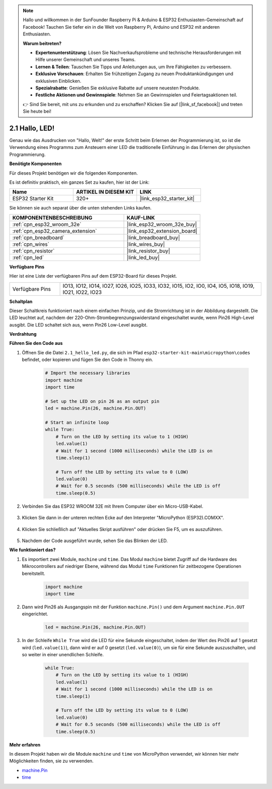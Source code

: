 .. note::

    Hallo und willkommen in der SunFounder Raspberry Pi & Arduino & ESP32 Enthusiasten-Gemeinschaft auf Facebook! Tauchen Sie tiefer ein in die Welt von Raspberry Pi, Arduino und ESP32 mit anderen Enthusiasten.

    **Warum beitreten?**

    - **Expertenunterstützung**: Lösen Sie Nachverkaufsprobleme und technische Herausforderungen mit Hilfe unserer Gemeinschaft und unseres Teams.
    - **Lernen & Teilen**: Tauschen Sie Tipps und Anleitungen aus, um Ihre Fähigkeiten zu verbessern.
    - **Exklusive Vorschauen**: Erhalten Sie frühzeitigen Zugang zu neuen Produktankündigungen und exklusiven Einblicken.
    - **Spezialrabatte**: Genießen Sie exklusive Rabatte auf unsere neuesten Produkte.
    - **Festliche Aktionen und Gewinnspiele**: Nehmen Sie an Gewinnspielen und Feiertagsaktionen teil.

    👉 Sind Sie bereit, mit uns zu erkunden und zu erschaffen? Klicken Sie auf [|link_sf_facebook|] und treten Sie heute bei!

.. _py_blink:

2.1 Hallo, LED!
=======================================

Genau wie das Ausdrucken von "Hallo, Welt!" der erste Schritt beim Erlernen der Programmierung ist, so ist die Verwendung eines Programms zum Ansteuern einer LED die traditionelle Einführung in das Erlernen der physischen Programmierung.

**Benötigte Komponenten**

Für dieses Projekt benötigen wir die folgenden Komponenten.

Es ist definitiv praktisch, ein ganzes Set zu kaufen, hier ist der Link:

.. list-table::
    :widths: 20 20 20
    :header-rows: 1

    *   - Name	
        - ARTIKEL IN DIESEM KIT
        - LINK
    *   - ESP32 Starter Kit
        - 320+
        - |link_esp32_starter_kit|

Sie können sie auch separat über die unten stehenden Links kaufen.

.. list-table::
    :widths: 30 20
    :header-rows: 1

    *   - KOMPONENTENBESCHREIBUNG
        - KAUF-LINK

    *   - :ref:`cpn_esp32_wroom_32e`
        - |link_esp32_wroom_32e_buy|
    *   - :ref:`cpn_esp32_camera_extension`
        - |link_esp32_extension_board|
    *   - :ref:`cpn_breadboard`
        - |link_breadboard_buy|
    *   - :ref:`cpn_wires`
        - |link_wires_buy|
    *   - :ref:`cpn_resistor`
        - |link_resistor_buy|
    *   - :ref:`cpn_led`
        - |link_led_buy|

**Verfügbare Pins**

Hier ist eine Liste der verfügbaren Pins auf dem ESP32-Board für dieses Projekt.

.. list-table::
    :widths: 5 20 

    * - Verfügbare Pins
      - IO13, IO12, IO14, IO27, IO26, IO25, IO33, IO32, IO15, IO2, IO0, IO4, IO5, IO18, IO19, IO21, IO22, IO23

**Schaltplan**

.. image:: ../../img/circuit/circuit_2.1_led.png

Dieser Schaltkreis funktioniert nach einem einfachen Prinzip, und die Stromrichtung ist in der Abbildung dargestellt. Die LED leuchtet auf, nachdem der 220-Ohm-Strombegrenzungswiderstand eingeschaltet wurde, wenn Pin26 High-Level ausgibt. Die LED schaltet sich aus, wenn Pin26 Low-Level ausgibt.

**Verdrahtung**

.. image:: ../../img/wiring/2.1_hello_led_bb.png

**Führen Sie den Code aus**

#. Öffnen Sie die Datei ``2.1_hello_led.py``, die sich im Pfad ``esp32-starter-kit-main\micropython\codes`` befindet, oder kopieren und fügen Sie den Code in Thonny ein.

    .. code-block:: python

        # Import the necessary libraries
        import machine
        import time

        # Set up the LED on pin 26 as an output pin
        led = machine.Pin(26, machine.Pin.OUT)

        # Start an infinite loop
        while True:
            # Turn on the LED by setting its value to 1 (HIGH)
            led.value(1)
            # Wait for 1 second (1000 milliseconds) while the LED is on
            time.sleep(1)

            # Turn off the LED by setting its value to 0 (LOW)
            led.value(0)
            # Wait for 0.5 seconds (500 milliseconds) while the LED is off
            time.sleep(0.5)

#. Verbinden Sie das ESP32 WROOM 32E mit Ihrem Computer über ein Micro-USB-Kabel.

    .. image:: ../../img/plugin_esp32.png
        :width: 600
        :align: center

#. Klicken Sie dann in der unteren rechten Ecke auf den Interpreter "MicroPython (ESP32).COMXX".

    .. image:: ../python_start/img/sec_inter.png

#. Klicken Sie schließlich auf "Aktuelles Skript ausführen" oder drücken Sie F5, um es auszuführen.

    .. image:: ../python_start/img/quick_guide2.png

#. Nachdem der Code ausgeführt wurde, sehen Sie das Blinken der LED.

**Wie funktioniert das?**

#. Es importiert zwei Module, ``machine`` und ``time``. Das Modul ``machine`` bietet Zugriff auf die Hardware des Mikrocontrollers auf niedriger Ebene, während das Modul ``time`` Funktionen für zeitbezogene Operationen bereitstellt.

    .. code-block:: python

        import machine
        import time

#. Dann wird Pin26 als Ausgangspin mit der Funktion ``machine.Pin()`` und dem Argument ``machine.Pin.OUT`` eingerichtet. 

    .. code-block:: python

        led = machine.Pin(26, machine.Pin.OUT)

#. In der Schleife ``While True`` wird die LED für eine Sekunde eingeschaltet, indem der Wert des Pin26 auf 1 gesetzt wird (``led.value(1)``), dann wird er auf 0 gesetzt (``led.value(0)``), um sie für eine Sekunde auszuschalten, und so weiter in einer unendlichen Schleife.

    .. code-block:: python
        
        while True:
            # Turn on the LED by setting its value to 1 (HIGH)
            led.value(1)
            # Wait for 1 second (1000 milliseconds) while the LED is on
            time.sleep(1)

            # Turn off the LED by setting its value to 0 (LOW)
            led.value(0)
            # Wait for 0.5 seconds (500 milliseconds) while the LED is off
            time.sleep(0.5)




**Mehr erfahren**

In diesem Projekt haben wir die Module ``machine`` und ``time`` von MicroPython verwendet, wir können hier mehr Möglichkeiten finden, sie zu verwenden.

* `machine.Pin <https://docs.micropython.org/en/latest/library/machine.Pin.html>`_

* `time <https://docs.micropython.org/en/latest/library/time.html>`_




